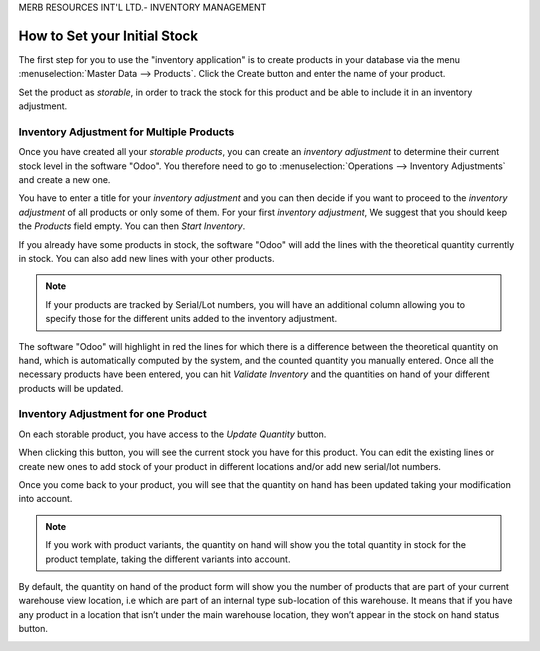 MERB RESOURCES INT'L LTD.- INVENTORY MANAGEMENT

=============================
How to Set your Initial Stock
=============================

The first step for you to use the "inventory application" is to create products in
your database via the menu :menuselection:`Master Data --> Products`. Click the Create
button and enter the name of your product.

.. image:: media/initial_stock_01.png
    :align: center

Set the product as *storable*, in order to track the stock for this
product and be able to include it in an inventory adjustment.

.. image:: media/initial_stock_02.png
    :align: center

Inventory Adjustment for Multiple Products
==========================================

Once you have created all your *storable products*, you can create an
*inventory adjustment* to determine their current stock level in the software "Odoo".
You therefore need to go to :menuselection:`Operations --> Inventory Adjustments` and
create a new one.

.. image:: media/initial_stock_03.png
    :align: center

You have to enter a title for your *inventory adjustment* and you can
then decide if you want to proceed to the *inventory adjustment* of
all products or only some of them. For your first *inventory adjustment*,
We suggest that you should keep the *Products* field empty. You can then *Start
Inventory*.

.. image:: media/initial_stock_04.png
    :align: center

If you already have some products in stock, the software "Odoo" will add the lines with
the theoretical quantity currently in stock. You can also add new lines
with your other products.

.. image:: media/initial_stock_05.png
    :align: center

.. note::
         If your products are tracked by Serial/Lot numbers, you will have an
         additional column allowing you to specify those for the different units
         added to the inventory adjustment.

The software "Odoo" will highlight in red the lines for which there is a difference
between the theoretical quantity on hand, which is automatically
computed by the system, and the counted quantity you manually entered.
Once all the necessary products have been entered, you can hit
*Validate Inventory* and the quantities on hand of your different
products will be updated.

Inventory Adjustment for one Product
====================================

On each storable product, you have access to the *Update Quantity*
button.

.. image:: media/initial_stock_06.png
    :align: center

When clicking this button, you will see the current stock you have for this
product. You can edit the existing lines or create new ones to add stock
of your product in different locations and/or add new serial/lot
numbers.

.. image:: media/initial_stock_07.png
    :align: center

Once you come back to your product, you will see that the quantity on hand has
been updated taking your modification into account.

.. image:: media/initial_stock_08.png
    :align: center

.. note::
         If you work with product variants, the quantity on hand will show you
         the total quantity in stock for the product template, taking the
         different variants into account.

By default, the quantity on hand of the product form will show you the
number of products that are part of your current warehouse view location,
i.e which are part of an internal type sub-location of this
warehouse. It means that if you have any product in a location that
isn’t under the main warehouse location, they won’t appear in the stock
on hand status button.

.. image:: media/initial_stock_09.png
    :align: center
